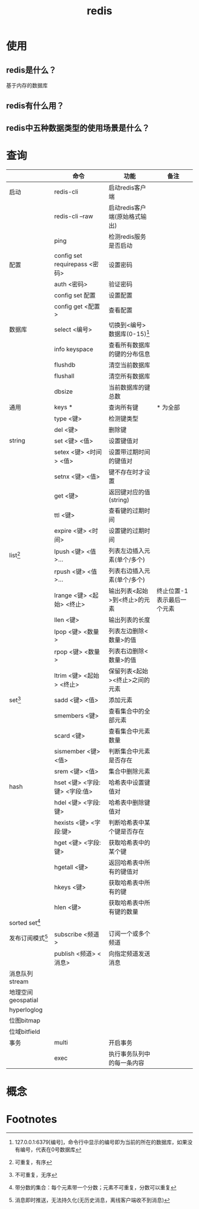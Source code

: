 :PROPERTIES:
:ID:       c76e9ab3-bcb3-4a97-ba1b-48809c337c51
:END:
#+title: redis

* 使用
** redis是什么？
基于内存的数据库
** redis有什么用？
** redis中五种数据类型的使用场景是什么？

* 查询
|--------------------+-------------------------------+--------------------------------+----------------------------|
|                    | 命令                          | 功能                           | 备注                       |
|--------------------+-------------------------------+--------------------------------+----------------------------|
| 启动               | redis-cli                     | 启动redis客户端                |                            |
|                    | redis-cli --raw               | 启动redis客户端(原始格式输出)  |                            |
|                    | ping                          | 检测redis服务是否启动          |                            |
|--------------------+-------------------------------+--------------------------------+----------------------------|
| 配置               | config set requirepass <密码> | 设置密码                       |                            |
|                    | auth <密码>                   | 验证密码                       |                            |
|                    | config set 配置               | 设置配置                       |                            |
|                    | config get <配置>             | 查看配置                       |                            |
|--------------------+-------------------------------+--------------------------------+----------------------------|
| 数据库             | select <编号>                 | 切换到<编号>数据库(0-15)[fn:4] |                            |
|                    | info keyspace                 | 查看所有数据库的键的分布信息   |                            |
|                    | flushdb                       | 清空当前数据库                 |                            |
|                    | flushall                      | 清空所有数据库                 |                            |
|                    | dbsize                        | 当前数据库的键总数             |                            |
|--------------------+-------------------------------+--------------------------------+----------------------------|
| 通用               | keys *                        | 查询所有键                     | * 为全部                   |
|                    | type <键>                     | 检测键类型                     |                            |
|                    | del <键>                      | 删除键                         |                            |
|--------------------+-------------------------------+--------------------------------+----------------------------|
| string             | set <键> <值>                 | 设置键值对                     |                            |
|                    | setex <键> <时间> <值>        | 设置带过期时间的键值对         |                            |
|                    | setnx <键> <值>               | 键不存在时才设置               |                            |
|                    | get <键>                      | 返回键对应的值(string)         |                            |
|                    | ttl <键>                      | 查看键的过期时间               |                            |
|                    | expire <键> <时间>            | 设置键的过期时间               |                            |
|--------------------+-------------------------------+--------------------------------+----------------------------|
| list[fn:1]         | lpush <键> <值>...            | 列表左边插入元素(单个/多个)    |                            |
|                    | rpush <键> <值>...            | 列表右边插入元素(单个/多个)    |                            |
|                    | lrange <键> <起始> <终止>     | 输出列表<起始>到<终止>的元素   | 终止位置-1表示最后一个元素 |
|                    | llen <键>                     | 输出列表的长度                 |                            |
|                    | lpop <键> <数量>              | 列表左边删除<数量>的值         |                            |
|                    | rpop <键> <数量>              | 列表右边删除<数量>的值         |                            |
|                    | ltrim <键> <起始> <终止>      | 保留列表<起始><终止>之间的元素 |                            |
|--------------------+-------------------------------+--------------------------------+----------------------------|
| set[fn:2]          | sadd <键> <值>                | 添加元素                       |                            |
|                    | smembers <键>                 | 查看集合中的全部元素           |                            |
|                    | scard <键>                    | 查看集合中元素数量             |                            |
|                    | sismember <键> <值>           | 判断集合中元素是否存在         |                            |
|                    | srem <键> <值>                | 集合中删除元素                 |                            |
|--------------------+-------------------------------+--------------------------------+----------------------------|
| hash               | hset <键> <字段:键> <字段:值> | 哈希表中设置键值对             |                            |
|                    | hdel <键> <字段:键>           | 哈希表中删除键值对             |                            |
|                    | hexists <键> <字段:键>        | 判断哈希表中某个键是否存在     |                            |
|                    | hget <键> <字段:键>           | 获取哈希表中的某个键           |                            |
|                    | hgetall <键>                  | 返回哈希表中所有的键值对       |                            |
|                    | hkeys <键>                    | 获取哈希表中所有的键           |                            |
|                    | hlen <键>                     | 获取哈希表中所有键的数量       |                            |
|--------------------+-------------------------------+--------------------------------+----------------------------|
| sorted set[fn:3]   |                               |                                |                            |
|--------------------+-------------------------------+--------------------------------+----------------------------|
| 发布订阅模式[fn:5] | subscribe <频道>              | 订阅一个或多个频道             |                            |
|                    | publish <频道> <消息>         | 向指定频道发送消息             |                            |
|--------------------+-------------------------------+--------------------------------+----------------------------|
| 消息队列stream     |                               |                                |                            |
|--------------------+-------------------------------+--------------------------------+----------------------------|
| 地理空间geospatial |                               |                                |                            |
|--------------------+-------------------------------+--------------------------------+----------------------------|
| hyperloglog        |                               |                                |                            |
|--------------------+-------------------------------+--------------------------------+----------------------------|
| 位图bitmap         |                               |                                |                            |
|--------------------+-------------------------------+--------------------------------+----------------------------|
| 位域bitfield       |                               |                                |                            |
|--------------------+-------------------------------+--------------------------------+----------------------------|
| 事务               | multi                         | 开启事务                       |                            |
|                    | exec                          | 执行事务队列中的每一条内容     |                            |
|--------------------+-------------------------------+--------------------------------+----------------------------|


* 概念



* Footnotes
[fn:5] 消息即时推送，无法持久化(无历史消息，离线客户端收不到消息)
[fn:4] 127.0.0.1:6379[编号]，命令行中显示的编号即为当前的所在的数据库，如果没有编号，代表在0号数据库
[fn:3] 带分数的集合：每个元素带一个分数；元素不可重复，分数可以重复
[fn:2] 不可重复，无序
[fn:1] 可重复，有序
